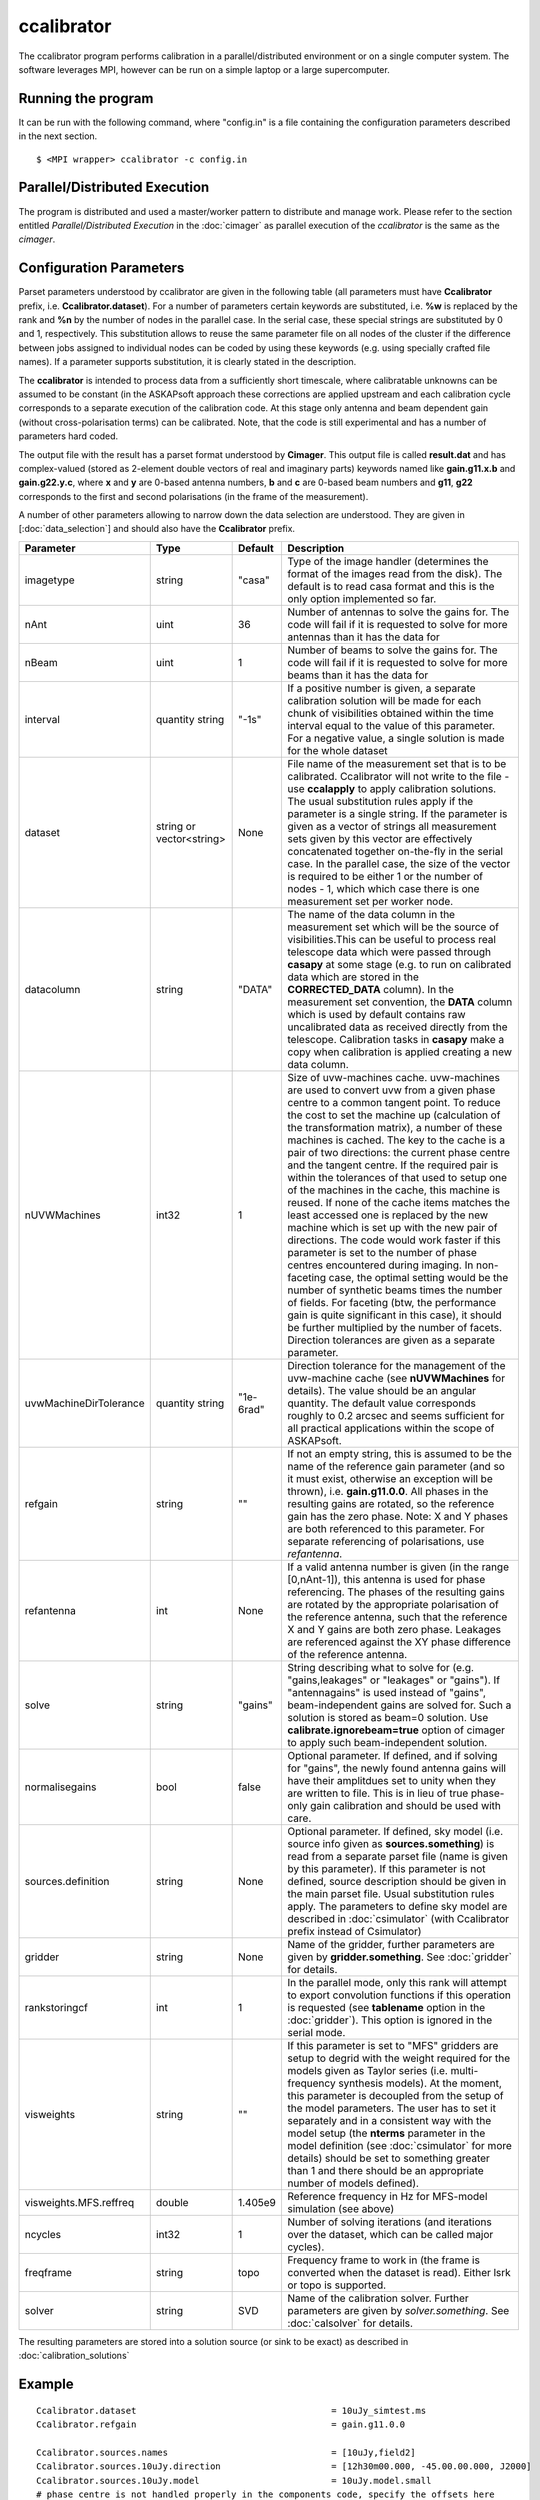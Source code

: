 ccalibrator
===========

The ccalibrator program performs calibration in a parallel/distributed environment
or on a single computer system. The software leverages MPI, however can be run on
a simple laptop or a large supercomputer.

Running the program
-------------------

It can be run with the following command, where "config.in" is a file containing
the configuration parameters described in the next section. ::

   $ <MPI wrapper> ccalibrator -c config.in

Parallel/Distributed Execution
------------------------------
The program is distributed and used a master/worker pattern to distribute and manage work.
Please refer to the section entitled *Parallel/Distributed Execution* in the :doc:`cimager`
as parallel execution of the *ccalibrator* is the same as the *cimager*.

Configuration Parameters
------------------------

Parset parameters understood by ccalibrator are given in the following table (all
parameters must have **Ccalibrator** prefix, i.e. **Ccalibrator.dataset**). For a number
of parameters certain keywords are substituted, i.e. **%w** is replaced by the rank and
**%n** by the number of nodes in the parallel case. In the serial case, these special
strings are substituted by 0 and 1, respectively. This substitution allows to reuse the
same parameter file on all nodes of the cluster if the difference between jobs assigned to
individual nodes can be coded by using these keywords (e.g. using specially crafted file
names). If a parameter supports substitution, it is clearly stated in the description. 

The **ccalibrator** is intended to process data from a sufficiently short timescale, where
calibratable unknowns can be assumed to be constant (in the ASKAPsoft approach these
corrections are applied upstream and each calibration cycle corresponds to a separate
execution of the calibration code. At this stage only antenna and beam dependent gain
(without cross-polarisation terms) can be calibrated. Note, that the code is still
experimental and has a number of parameters hard coded.

The output file with the result has a parset format understood by **Cimager**. This output
file is called **result.dat** and has complex-valued (stored as 2-element double vectors
of real and imaginary parts) keywords named like **gain.g11.x.b** and **gain.g22.y.c**,
where **x** and **y** are 0-based antenna numbers, **b** and **c** are 0-based beam
numbers and **g11**, **g22** corresponds to the first and second polarisations (in the
frame of the measurement). 
 
A number of other parameters allowing to narrow down the data selection are understood.
They are given in [:doc:`data_selection`] and should also have the **Ccalibrator** prefix.

+-----------------------+----------------+--------------+-------------------------------------------------+
|**Parameter**          |**Type**        |**Default**   |**Description**                                  |
+=======================+================+==============+=================================================+
|imagetype              |string          |"casa"        |Type of the image handler (determines the format |
|                       |                |              |of the images read from the disk). The default is|
|                       |                |              |to read casa format and this is the only option  |
|                       |                |              |implemented so far.                              |
+-----------------------+----------------+--------------+-------------------------------------------------+
|nAnt                   |uint            |36            |Number of antennas to solve the gains for. The   |
|                       |                |              |code will fail if it is requested to solve for   |
|                       |                |              |more antennas than it has the data for           |
+-----------------------+----------------+--------------+-------------------------------------------------+
|nBeam                  |uint            |1             |Number of beams to solve the gains for. The code |
|                       |                |              |will fail if it is requested to solve for more   |
|                       |                |              |beams than it has the data for                   |
+-----------------------+----------------+--------------+-------------------------------------------------+
|interval               |quantity string |"-1s"         |If a positive number is given, a separate        |
|                       |                |              |calibration solution will be made for each chunk |
|                       |                |              |of visibilities obtained within the time interval|
|                       |                |              |equal to the value of this parameter. For a      |
|                       |                |              |negative value, a single solution is made for the|
|                       |                |              |whole dataset                                    |
+-----------------------+----------------+--------------+-------------------------------------------------+
|dataset                |string or       |None          |File name of the measurement set that is to be   |
|                       |vector<string>  |              |calibrated. Ccalibrator will not write to the    |
|                       |                |              |file - use **ccalapply** to apply calibration    |
|                       |                |              |solutions.                                       |
|                       |                |              |The usual substitution rules apply if            |
|                       |                |              |the parameter is a single string. If the         |
|                       |                |              |parameter is given as a vector of strings all    |
|                       |                |              |measurement sets given by this vector are        |
|                       |                |              |effectively concatenated together on-the-fly in  |
|                       |                |              |the serial case. In the parallel case, the size  |
|                       |                |              |of the vector is required to be either 1 or the  |
|                       |                |              |number of nodes - 1, which which case there is   |
|                       |                |              |one measurement set per worker node.             |
|                       |                |              |                                                 |
+-----------------------+----------------+--------------+-------------------------------------------------+
|datacolumn             |string          |"DATA"        |The name of the data column in the measurement   |
|                       |                |              |set which will be the source of visibilities.This|
|                       |                |              |can be useful to process real telescope data     |
|                       |                |              |which were passed through **casapy** at some     |
|                       |                |              |stage (e.g. to run on calibrated data which are  |
|                       |                |              |stored in the **CORRECTED_DATA** column). In the |
|                       |                |              |measurement set convention, the **DATA** column  |
|                       |                |              |which is used by default contains raw            |
|                       |                |              |uncalibrated data as received directly from the  |
|                       |                |              |telescope. Calibration tasks in **casapy** make a|
|                       |                |              |copy when calibration is applied creating a new  |
|                       |                |              |data column.                                     |
+-----------------------+----------------+--------------+-------------------------------------------------+
|nUVWMachines           |int32           |1             |Size of uvw-machines cache. uvw-machines are used|
|                       |                |              |to convert uvw from a given phase centre to a    |
|                       |                |              |common tangent point. To reduce the cost to set  |
|                       |                |              |the machine up (calculation of the transformation|
|                       |                |              |matrix), a number of these machines is           |
|                       |                |              |cached. The key to the cache is a pair of two    |
|                       |                |              |directions: the current phase centre and the     |
|                       |                |              |tangent centre. If the required pair is within   |
|                       |                |              |the tolerances of that used to setup one of the  |
|                       |                |              |machines in the cache, this machine is reused. If|
|                       |                |              |none of the cache items matches the least        |
|                       |                |              |accessed one is replaced by the new machine which|
|                       |                |              |is set up with the new pair of directions. The   |
|                       |                |              |code would work faster if this parameter is set  |
|                       |                |              |to the number of phase centres encountered during|
|                       |                |              |imaging. In non-faceting case, the optimal       |
|                       |                |              |setting would be the number of synthetic beams   |
|                       |                |              |times the number of fields. For faceting (btw,   |
|                       |                |              |the performance gain is quite significant in this|
|                       |                |              |case), it should be further multiplied by the    |
|                       |                |              |number of facets. Direction tolerances are given |
|                       |                |              |as a separate parameter.                         |
+-----------------------+----------------+--------------+-------------------------------------------------+
|uvwMachineDirTolerance |quantity string |"1e-6rad"     |Direction tolerance for the management of the    |
|                       |                |              |uvw-machine cache (see **nUVWMachines** for      |
|                       |                |              |details). The value should be an angular         |
|                       |                |              |quantity. The default value corresponds roughly  |
|                       |                |              |to 0.2 arcsec and seems sufficient for all       |
|                       |                |              |practical applications within the scope of       |
|                       |                |              |ASKAPsoft.                                       |
+-----------------------+----------------+--------------+-------------------------------------------------+
|refgain                |string          |""            |If not an empty string, this is assumed to be the|
|                       |                |              |name of the reference gain parameter (and so it  |
|                       |                |              |must exist, otherwise an exception will be       |
|                       |                |              |thrown), i.e. **gain.g11.0.0**. All phases in the|
|                       |                |              |resulting gains are rotated, so the reference    |
|                       |                |              |gain has the zero phase. Note: X and Y phases    |
|                       |                |              |are both referenced to this parameter. For       |
|                       |                |              |separate referencing of polarisations, use       |
|                       |                |              |*refantenna*.                                    |
+-----------------------+----------------+--------------+-------------------------------------------------+
|refantenna             |int             |None          |If a valid antenna number is given (in the       |
|                       |                |              |range [0,nAnt-1]), this antenna is used for      |
|                       |                |              |phase referencing. The phases of the             |
|                       |                |              |resulting gains are rotated by the appropriate   |
|                       |                |              |polarisation of the reference antenna, such that |
|                       |                |              |the reference X and Y gains are both zero phase. |
|                       |                |              |Leakages are referenced against the XY phase     |
|                       |                |              |difference of the reference antenna.             |
+-----------------------+----------------+--------------+-------------------------------------------------+
|solve                  |string          |"gains"       |String describing what to solve for              |
|                       |                |              |(e.g. "gains,leakages" or "leakages" or          |
|                       |                |              |"gains"). If "antennagains" is used instead of   |
|                       |                |              |"gains", beam-independent gains are solved       |
|                       |                |              |for. Such a solution is stored as beam=0         |
|                       |                |              |solution. Use **calibrate.ignorebeam=true**      |
|                       |                |              |option of cimager to apply such beam-independent |
|                       |                |              |solution.                                        |
+-----------------------+----------------+--------------+-------------------------------------------------+
|normalisegains         |bool            |false         |Optional parameter. If defined, and if solving   |
|                       |                |              |for "gains", the newly found antenna gains will  |
|                       |                |              |have their amplitdues set to unity when they are |
|                       |                |              |written to file. This is in lieu of true         |
|                       |                |              |phase-only gain calibration and should be used   |
|                       |                |              |with care.                                       |
+-----------------------+----------------+--------------+-------------------------------------------------+
|sources.definition     |string          |None          |Optional parameter. If defined, sky model        |
|                       |                |              |(i.e. source info given as **sources.something**)|
|                       |                |              |is read from a separate parset file (name is     |
|                       |                |              |given by this parameter). If this parameter is   |
|                       |                |              |not defined, source description should be given  |
|                       |                |              |in the main parset file. Usual substitution rules|
|                       |                |              |apply. The parameters to define sky model are    |
|                       |                |              |described in :doc:`csimulator` (with Ccalibrator |
|                       |                |              |prefix instead of Csimulator)                    |
+-----------------------+----------------+--------------+-------------------------------------------------+
|gridder                |string          |None          |Name of the gridder, further parameters are given|
|                       |                |              |by **gridder.something**. See :doc:`gridder` for |
|                       |                |              |details.                                         |
+-----------------------+----------------+--------------+-------------------------------------------------+
|rankstoringcf          |int             |1             |In the parallel mode, only this rank will attempt|
|                       |                |              |to export convolution functions if this operation|
|                       |                |              |is requested (see **tablename** option in the    |
|                       |                |              |:doc:`gridder`). This option is ignored in the   |
|                       |                |              |serial mode.                                     |
+-----------------------+----------------+--------------+-------------------------------------------------+
|visweights             |string          |""            |If this parameter is set to "MFS" gridders are   |
|                       |                |              |setup to degrid with the weight required for the |
|                       |                |              |models given as Taylor series                    |
|                       |                |              |(i.e. multi-frequency synthesis models). At the  |
|                       |                |              |moment, this parameter is decoupled from the     |
|                       |                |              |setup of the model parameters. The user has to   |
|                       |                |              |set it separately and in a consistent way with   |
|                       |                |              |the model setup (the **nterms** parameter in the |
|                       |                |              |model definition (see :doc:`csimulator` for more |
|                       |                |              |details) should be set to something greater than |
|                       |                |              |1 and there should be an appropriate number of   |
|                       |                |              |models defined).                                 |
+-----------------------+----------------+--------------+-------------------------------------------------+
|visweights.MFS.reffreq |double          |1.405e9       |Reference frequency in Hz for MFS-model          |
|                       |                |              |simulation (see above)                           |
+-----------------------+----------------+--------------+-------------------------------------------------+
|ncycles                |int32           |1             |Number of solving iterations (and iterations over|
|                       |                |              |the dataset, which can be called major cycles).  |
+-----------------------+----------------+--------------+-------------------------------------------------+
|freqframe              |string          |topo          |Frequency frame to work in (the frame is         |
|                       |                |              |converted when the dataset is read). Either lsrk |
|                       |                |              |or topo is supported.                            |
+-----------------------+----------------+--------------+-------------------------------------------------+
|solver                 |string          |SVD           |Name of the calibration solver. Further          |
|                       |                |              |parameters are given by *solver.something*.      |
|                       |                |              |See :doc:`calsolver` for details.                |
+-----------------------+----------------+--------------+-------------------------------------------------+


The resulting parameters are stored into a solution source (or sink to be exact) as described in :doc:`calibration_solutions`

Example
-------

::

    Ccalibrator.dataset                                     = 10uJy_simtest.ms
    Ccalibrator.refgain                                     = gain.g11.0.0

    Ccalibrator.sources.names                               = [10uJy,field2]
    Ccalibrator.sources.10uJy.direction                     = [12h30m00.000, -45.00.00.000, J2000]
    Ccalibrator.sources.10uJy.model                         = 10uJy.model.small
    # phase centre is not handled properly in the components code, specify the offsets here
    Ccalibrator.sources.field2.direction                    = [12h30m00.000, -45.00.00.000, J2000]
    Ccalibrator.sources.field2.components                   = [src1]
    Ccalibrator.sources.src1.flux.i                         = 0.091
    Ccalibrator.sources.src1.direction.ra                   = 0.00363277
    Ccalibrator.sources.src1.direction.dec                  = -0.00366022

    Ccalibrator.gridder                                     = AProjectWStack
    Ccalibrator.gridder.AProjectWStack.wmax                 = 15000
    Ccalibrator.gridder.AProjectWStack.nwplanes             = 1
    Ccalibrator.gridder.AProjectWStack.oversample           = 4
    Ccalibrator.gridder.AProjectWStack.diameter             = 12m
    Ccalibrator.gridder.AProjectWStack.blockage             = 2m
    Ccalibrator.gridder.AProjectWStack.maxfeeds             = 2
    Ccalibrator.gridder.AProjectWStack.maxsupport           = 1024
    Ccalibrator.gridder.AProjectWStack.frequencydependent   = false

    Ccalibrator.ncycles                                     = 5

    Ccalibrator.solver                                      = LSQR


